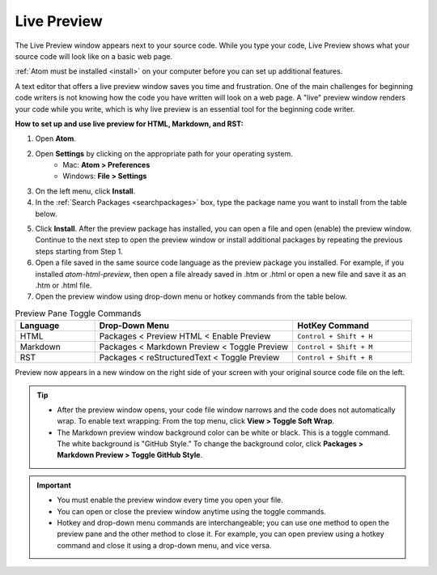 Live Preview
===============
The Live Preview window appears next to your source code. While you type your code, Live Preview shows what your source code will look like on a basic web page.

:ref:`Atom must be installed <install>` on your computer before you can set up additional features.

A text editor that offers a live preview window saves you time and frustration. One of the main challenges for beginning code writers is not knowing how the code you have written will look on a web page. A "live" preview window renders your code while you write, which is why live preview is an essential tool for the beginning code writer.

.. image:: Images/livepreview_rev.png

**How to set up and use live preview for HTML, Markdown, and RST:**

#. Open **Atom**.
#. Open **Settings** by clicking on the appropriate path for your operating system.
      - Mac: **Atom > Preferences**
      - Windows: **File > Settings**
#. On the left menu, click **Install**.
#. In the :ref:`Search Packages <searchpackages>` box, type the package name you want to install from the table below.

.. list-table::
  :widths: 20 50
  :header-rows: 1

  * - Language
    - Preview Package Name
  * - HTML
    - ``atom-html-preview``
  * - Markdown
    - (none; already pre-loaded in Atom)
  * - RST
    - ``rst-preview``


   .. tip::

	There are many different packages that you can install in Atom. To explore the packages, scroll through the available packages listed in **Install Packages** or type in specific search words in the **Search Packages** box. To find out more about what each package does, click on the descriptive text below the title. (You can click on the title also. The information will be the same, but it will launch in atom.io in a new browser window.)

5. Click **Install**. After the preview package has installed, you can open a file and open (enable) the preview window. Continue to the next step to open the preview window or install additional packages by repeating the previous steps starting from Step 1.
#. Open a file saved in the same source code language as the preview package you installed. For example, if you installed *atom-html-preview*, then open a file already saved in .htm or .html or open a new file and save it as an .htm or .html file.

#. Open the preview window using drop-down menu or hotkey commands from the table below.

.. list-table:: Preview Pane Toggle Commands
  :widths: 20 50 30
  :header-rows: 1

  * - Language
    - Drop-Down Menu
    - HotKey Command
  * - HTML
    - Packages < Preview HTML < Enable Preview
    - ``Control + Shift + H``
  * - Markdown
    - Packages < Markdown Preview < Toggle Preview
    - ``Control + Shift + M``
  * - RST
    - Packages < reStructuredText < Toggle Preview
    - ``Control + Shift + R``

Preview now appears in a new window on the right side of your screen with your original source code file on the left.

.. tip::

  - After the preview window opens, your code file window narrows and the code does not automatically wrap. To enable text wrapping: From the top menu, click **View > Toggle Soft Wrap**.
  - The Markdown preview window background color can be white or black. This is a toggle command. The white background is "GitHub Style." To change the background color, click **Packages > Markdown Preview > Toggle GitHub Style**.

.. important::

  - You must enable the preview window every time you open your file.
  - You can open or close the preview window anytime using the toggle commands.
  - Hotkey and drop-down menu commands are interchangeable; you can use one method to open the preview pane and the other method to close it. For example, you can open preview using a hotkey command and close it using a drop-down menu, and vice versa.
